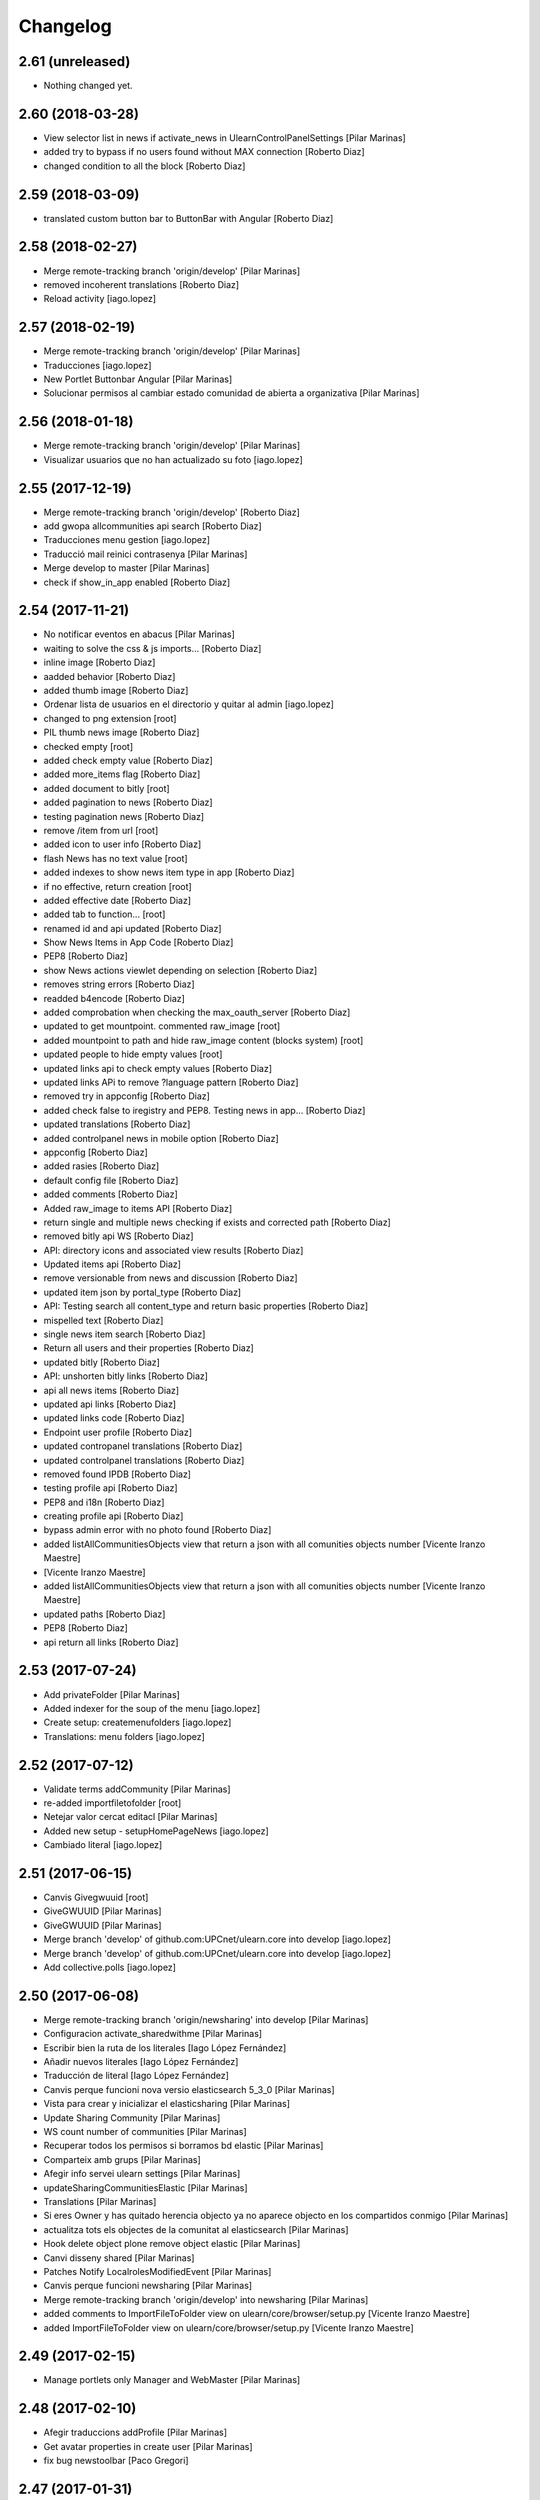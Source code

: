 Changelog
=========

2.61 (unreleased)
-----------------

- Nothing changed yet.


2.60 (2018-03-28)
-----------------

* View selector list in news if activate_news in UlearnControlPanelSettings [Pilar Marinas]
* added try to bypass if no users found without MAX connection [Roberto Diaz]
* changed condition to all the block [Roberto Diaz]

2.59 (2018-03-09)
-----------------

* translated custom button bar to ButtonBar with Angular [Roberto Diaz]

2.58 (2018-02-27)
-----------------

* Merge remote-tracking branch 'origin/develop' [Pilar Marinas]
* removed incoherent translations [Roberto Diaz]
* Reload activity [iago.lopez]

2.57 (2018-02-19)
-----------------

* Merge remote-tracking branch 'origin/develop' [Pilar Marinas]
* Traducciones [iago.lopez]
* New Portlet Buttonbar Angular [Pilar Marinas]
* Solucionar permisos al cambiar estado comunidad de abierta a organizativa [Pilar Marinas]

2.56 (2018-01-18)
-----------------

* Merge remote-tracking branch 'origin/develop' [Pilar Marinas]
* Visualizar usuarios que no han actualizado su foto [iago.lopez]

2.55 (2017-12-19)
-----------------

* Merge remote-tracking branch 'origin/develop' [Roberto Diaz]
* add gwopa allcommunities api search [Roberto Diaz]
* Traducciones menu gestion [iago.lopez]
* Traducció mail reinici contrasenya [Pilar Marinas]
* Merge develop to master [Pilar Marinas]
* check if show_in_app enabled [Roberto Diaz]

2.54 (2017-11-21)
-----------------

* No notificar eventos en abacus [Pilar Marinas]
* waiting to solve the css & js imports... [Roberto Diaz]
* inline image [Roberto Diaz]
* aadded behavior [Roberto Diaz]
* added thumb image [Roberto Diaz]
* Ordenar lista de usuarios en el directorio y quitar al admin [iago.lopez]
* changed to png extension [root]
* PIL thumb news image [Roberto Diaz]
* checked empty [root]
* added check empty value [Roberto Diaz]
* added more_items flag [Roberto Diaz]
* added document to bitly [root]
* added pagination to news [Roberto Diaz]
* testing pagination news [Roberto Diaz]
* remove /item from url [root]
* added icon to user info [Roberto Diaz]
* flash News has no text value [root]
* added indexes to show news item type in app [Roberto Diaz]
* if no effective, return creation [root]
* added effective date [Roberto Diaz]
* added tab to function... [root]
* renamed id and api updated [Roberto Diaz]
* Show News Items in App Code [Roberto Diaz]
* PEP8 [Roberto Diaz]
* show News actions viewlet depending on selection [Roberto Diaz]
* removes string errors [Roberto Diaz]
* readded b4encode [Roberto Diaz]
* added comprobation when checking the max_oauth_server [Roberto Diaz]
* updated to get mountpoint. commented raw_image [root]
* added mountpoint to path and hide raw_image content (blocks system) [root]
* updated people to hide empty values [root]
* updated links api to check empty values [Roberto Diaz]
* updated links APi to remove ?language pattern [Roberto Diaz]
* removed try in appconfig [Roberto Diaz]
* added check false to iregistry and PEP8. Testing news in app... [Roberto Diaz]
* updated translations [Roberto Diaz]
* added controlpanel news in mobile option [Roberto Diaz]
* appconfig [Roberto Diaz]
* added rasies [Roberto Diaz]
* default config file [Roberto Diaz]
* added comments [Roberto Diaz]
* Added raw_image to items API [Roberto Diaz]
* return single and multiple news checking if exists and corrected path [Roberto Diaz]
* removed bitly api WS [Roberto Diaz]
* API: directory icons and associated view results [Roberto Diaz]
* Updated items api [Roberto Diaz]
* remove versionable from news and discussion [Roberto Diaz]
* updated item json by portal_type [Roberto Diaz]
* API: Testing search all content_type and return basic properties [Roberto Diaz]
* mispelled text [Roberto Diaz]
* single news item search [Roberto Diaz]
* Return all users and their properties [Roberto Diaz]
* updated bitly [Roberto Diaz]
* API: unshorten bitly links [Roberto Diaz]
* api all news items [Roberto Diaz]
* updated api links [Roberto Diaz]
* updated links code [Roberto Diaz]
* Endpoint user profile [Roberto Diaz]
* updated contropanel translations [Roberto Diaz]
* updated controlpanel translations [Roberto Diaz]
* removed found IPDB [Roberto Diaz]
* testing profile api [Roberto Diaz]
* PEP8 and i18n [Roberto Diaz]
* creating profile api [Roberto Diaz]
* bypass admin error with no photo found [Roberto Diaz]
* added listAllCommunitiesObjects view that return a json with all comunities objects number [Vicente Iranzo Maestre]
*  [Vicente Iranzo Maestre]
* added listAllCommunitiesObjects view that return a json with all comunities objects number [Vicente Iranzo Maestre]
* updated paths [Roberto Diaz]
* PEP8 [Roberto Diaz]
* api return all links [Roberto Diaz]

2.53 (2017-07-24)
-----------------

* Add privateFolder [Pilar Marinas]
* Added indexer for the soup of the menu [iago.lopez]
* Create setup: createmenufolders [iago.lopez]
* Translations: menu folders [iago.lopez]

2.52 (2017-07-12)
-----------------

* Validate terms addCommunity [Pilar Marinas]
* re-added importfiletofolder [root]
* Netejar valor cercat editacl [Pilar Marinas]
* Added new setup - setupHomePageNews [iago.lopez]
* Cambiado literal [iago.lopez]

2.51 (2017-06-15)
-----------------

* Canvis Givegwuuid [root]
* GiveGWUUID [Pilar Marinas]
* GiveGWUUID [Pilar Marinas]
* Merge branch 'develop' of github.com:UPCnet/ulearn.core into develop [iago.lopez]
* Merge branch 'develop' of github.com:UPCnet/ulearn.core into develop [iago.lopez]
* Add collective.polls [iago.lopez]

2.50 (2017-06-08)
-----------------

* Merge remote-tracking branch 'origin/newsharing' into develop [Pilar Marinas]
* Configuracion activate_sharedwithme [Pilar Marinas]
* Escribir bien la ruta de los literales [Iago López Fernández]
* Añadir nuevos literales [Iago López Fernández]
* Traducción de literal [Iago López Fernández]
* Canvis perque funcioni nova versio elasticsearch 5_3_0 [Pilar Marinas]
* Vista para crear y inicializar el elasticsharing [Pilar Marinas]
* Update Sharing Community [Pilar Marinas]
* WS count number of communities [Pilar Marinas]
* Recuperar todos los permisos si borramos bd elastic [Pilar Marinas]
* Comparteix amb grups [Pilar Marinas]
* Afegir info servei ulearn settings [Pilar Marinas]
* updateSharingCommunitiesElastic [Pilar Marinas]
* Translations [Pilar Marinas]
* Si eres Owner y has quitado herencia objecto ya no aparece objecto en los compartidos conmigo [Pilar Marinas]
* actualitza tots els objectes de la comunitat al elasticsearch [Pilar Marinas]
* Hook delete object plone remove object elastic [Pilar Marinas]
* Canvi disseny shared [Pilar Marinas]
* Patches Notify LocalrolesModifiedEvent [Pilar Marinas]
* Canvis perque funcioni newsharing [Pilar Marinas]
* Merge remote-tracking branch 'origin/develop' into newsharing [Pilar Marinas]
* added comments to ImportFileToFolder view on ulearn/core/browser/setup.py [Vicente Iranzo Maestre]
* added ImportFileToFolder view on ulearn/core/browser/setup.py [Vicente Iranzo Maestre]

2.49 (2017-02-15)
-----------------

* Manage portlets only Manager and WebMaster [Pilar Marinas]

2.48 (2017-02-10)
-----------------

* Afegir traduccions addProfile [Pilar Marinas]
* Get avatar properties in create user [Pilar Marinas]
* fix bug newstoolbar [Paco Gregori]

2.47 (2017-01-31)
-----------------

* add workflow to News Item [Paco Gregori]
* Add new test API [Iago López Fernández]

2.46 (2017-01-17)
-----------------

* add setInterval to autoreload community activities [Paco Gregori]
* Solucionar error soup bajas usuarios [Pilar Marinas]
* Delete users in communities [Pilar Marinas]

2.45 (2016-12-05)
-----------------

* add directives to allow youtube fullscreen [Paco Gregori]
* api people ldap property fix bug [Paco Gregori]
* api people, resolver error invalidateCache [Paco Gregori]

2.44 (2016-11-30)
-----------------

* solved bug show important news check [Paco Gregori]
* added migrating avatar images [roberto.diaz]

2.43 (2016-11-25)
-----------------

* newstoolbar changes [Paco Gregori]
* solucionar problema soup busquedas noticias [Paco Gregori]
* Merge branch 'develop' of github.com:UPCnet/ulearn.core into develop [Paco Gregori]
* translates [Paco Gregori]

2.42 (2016-11-23)
-----------------

* add views to search news [Paco Gregori]
* merge [Paco Gregori]
* añadir gestion noticias + vista cotenidos + selector idioma [Paco Gregori]
* Afegir log login usuaris [Pilar Marinas]
* Al borrar usuario que lo borre de las comunidades [Pilar Marinas]
* Literal delete users [Pilar Marinas]
* Add clouseau delete users [Pilar Marinas]
* Esborrar permisos sharing delete user [Pilar Marinas]
* Delete user communities subscribe [Pilar Marinas]
* resize profile image [Paco Gregori]
* Quitar comprobacion avatar [Pilar Marinas]

2.41 (2016-10-10)
-----------------

* A la cerca personas si peta imatge max mostra imatge per defecte [Pilar Marinas]
* Avatar mini in widget community [Pilar Marinas]

2.40 (2016-10-05)
-----------------

* View avatar MAX [Pilar Marinas]
* no actualización documentos pendientes en comunidad IE. Solucionado [Paco Gregori]
* Sincronitzacio dades usuari al soup del directori [Pilar Marinas]

2.39 (2016-09-06)
-----------------

* api/__init__.py solved error /api/people/sync [Vicente Iranzo Maestre]
*  [Vicente Iranzo Maestre]
* /api/people/sync failed when request send only one user in users array. [Vicente Iranzo Maestre]
* Now we check if object in params is a list or a string [Vicente Iranzo Maestre]
* removed comments [roberto.diaz]

2.38 (2016-07-26)
-----------------

* Solucionar error guardar editacl [Pilar Marinas]
* Update setup.py [Roberto Diaz]
*  [Roberto Diaz]
* Adding ulearn.patches package [Roberto Diaz]

2.37 (2016-07-22)
-----------------

* Traduccions [Pilar Marinas]

2.36 (2016-07-22)
-----------------

* Solucionar error WS sync [Pilar Marinas]
* solved error on webservice sync [Paco Gregori]
* separargestion portlets de ulearn settings [Paco Gregori]
* Translate stats [Pilar Marinas]
* Translate user properties default [Pilar Marinas]
* anadir comprobación al crear comunidad y marcar solo el check de notificar actividad y comentarios [Paco Gregori]
* Corregir traducciones [Pilar Marinas]
* tranlates [Paco Gregori]

2.35 (2016-06-29)
-----------------

* Modify translate [Pilar Marinas]

2.34 (2016-06-29)
-----------------

* Translate [Pilar Marinas]

2.33 (2016-06-29)
-----------------

* translates ulearn.core [Paco Gregori]
* removed i18n js [roberto.diaz]
* updated translations [roberto.diaz]

2.32 (2016-06-29)
-----------------

* esconder viewlets noticias [Paco Gregori]
* esconder los nuevos viewlets de noticias, añadir que al reinstalar paquete registre los portlets de ulearn settings [Paco Gregori]
* updated i18n [roberto.diaz]
* generali bug solved: make users nonvisible in searches [roberto.diaz]
* updated translations [roberto.diaz]
* Translate seemore_communities [Pilar Marinas]
* Solucionar error al guardar los permisos de la comunidad [Pilar Marinas]
* add listtag template [Paco Gregori]
* replace id_normalize to increase max length [Paco Gregori]
* add tags portlets [Paco Gregori]
* adding layer to view [Roberto Diaz]
* remove flash_news adapter [Paco Gregori]
* remove flash behavior [Paco Gregori]
* add flash and outoflist widgets to news type [Paco Gregori]
* Change url communities [Pilar Marinas]
* add xml flashinformatius and newsimportant [Paco Gregori]
* add portlets controlpanel, migrate portlets flashinformatius and newsimportant [Paco Gregori]
* change image from 205px to 105px [roberto.diaz]
* aded title & alt to images [roberto.diaz]
* estadistiques afegides a la base [Alberto Duran]

2.31 (2016-04-18)
-----------------

* add patch when remove user on userpref, remove on max too [Paco Gregori]
* Solucionar test_people [Pilar Marinas]
* Afegir mes contiguts a Folder [Pilar Marinas]
* change test test_auto_subscribe_to_open [Paco Gregori]
* ws change community type [Paco Gregori]
* Migrate Types Documents Communities [Pilar Marinas]
* Afegir nous tipus contingut folder [Pilar Marinas]
* Afegir nous tipus contingut folder [Pilar Marinas]
* solved bug when suscribe user with ws [Paco Gregori]
* Migrate acl try update_hub_subscriptions [root@shayla]
* Try trusted [root@shayla]

2.30 (2016-04-04)
-----------------

* Fix trusted=True [Victor Fernandez de Alba]
* Test adapter communities [Pilar Marinas]
* Get roles [root@shayla]
* Adapted community [root@shayla]
* Migrate folders communities V2 [Pilar Marinas]
* esconder el boton subir al nivel superior, en la carpeta documents de una comunidad [Paco Gregori]
* add translations [Paco Gregori]

2.29 (2016-03-17)
-----------------

* modify search users. Now search with id instead of username [Paco Gregori]
* add exceptions on ws [Paco Gregori]
* Traduccions profile generali [root@shayla]
* modify delete community server [Paco Gregori]
* add translations [Paco Gregori]
* lower users id lower 2 [Paco Gregori]
* lower users id on webservice [root muntanyeta]
* modify ws responses [Paco Gregori]
* modify unsubscribe WS and viewlet CommunityNGDirective [Paco Gregori]
* modify communityngdirective to take info when stay into community url [Paco Gregori]
* modify remove community ws [Paco Gregori]
* modify ws subscribe community [Paco Gregori]
* lower username on getUserOauthToken [Paco Gregori]
* add translations [Paco Gregori]

2.28 (2016-02-23)
-----------------

* display username without error [Alberto Duran]
* ws put community [Paco Gregori]

2.27 (2016-02-22)
-----------------

* community delete ws remove object [Paco Gregori]
* communities webservice PUT and DELETE modified [Paco Gregori]
* change add community api to add image [Paco Gregori]
* change api communities post [Paco Gregori]
* Nuevas vistas contentypes [Pilar Marinas]
* Delete user cache before synchronizing the user [Pilar Marinas]

2.26 (2016-02-10)
-----------------

* translate nexus24 [Paco Gregori]
* Deletes a user from the plone & max & communities subscribe [Pilar Marinas]
* add translate nexus24 [Paco Gregori]

2.25 (2016-01-19)
-----------------

* Canvis communities [Pilar Marinas]
* OrganizativeCommunity [Pilar Marinas]

2.24 (2016-01-19)
-----------------

* DisplayName in editacl [Pilar Marinas]
* Error mappings [Pilar Marinas]
* Fix subscribe & unsubscribe success responses [Carles Bruguera]
* Parametrize in adapter which communities allow auto-subsribing and with which community role [Carles Bruguera]
* Parametrize plone roles <-> community roles map [Carles Bruguera]
* editacl fails [Alberto Duran]
* Properties extended Switchmed [Pilar Marinas]
* Fix output not being JSON [Carles Bruguera]

2.23 (2016-01-14)
-----------------

* Updateuseraccessdatetime [Pilar Marinas]
* Add filter portal_type in stat_by_folder [Pilar Marinas]
* Add the angular view to the setuphomepage view [Victor Fernandez de Alba]
* Add guard in case portrait upload fails [Victor Fernandez de Alba]
* Fix location of files in stats [Victor Fernandez de Alba]
* Remove chameleon syntactig sugar [Carles Bruguera]
* Refactor adapters to be layer-aware [Carles Bruguera]
* define available roles on adapters [Carles Bruguera]
* Remove chameleon syntactig sugar [Carles Bruguera]
* Transfer Stats to core [Victor Fernandez de Alba]
* Add attribute for directive for determine if additional information on stats view is required [Victor Fernandez de Alba]
* New viewlet to hold directives related with Angular state variables used by services [Victor Fernandez de Alba]
* add community subscribe put test [Paco Gregori]
* modify subscription delete endpoint [Paco Gregori]
* translate month and button stats [Alberto Duran]
* add subscriptions put endpoint [Paco Gregori]
* Fix tabs [Victor Fernandez de Alba]
* Migrate search view to angular [Pilar Marinas]
* Update, completion and refinement of the current API [Victor Fernandez de Alba]
* api unsubscribe user [root muntanyeta]
* api delete subscribers [Paco Gregori]
* apply pep8 [Paco Gregori]
* add crsf patch to api, update communities [root muntanyeta]
* api community csrf patch [root muntanyeta]
* Avoid modified hooks on sharing event [Carles Bruguera]
* changes on api people update [Paco Gregori]
* add endpoint in ws to add community [Paco Gregori]
* add community adapter to can rewrite in others package [Paco Gregori]

2.22 (2015-11-10)
-----------------

* Fix imports from mrs.max changeMemberPortrait [Victor Fernandez de Alba]
* New pluggable changeMemberPortrait more specific for ulearn [Victor Fernandez de Alba]
* Testing refactor [Victor Fernandez de Alba]
* translate title favorites icon [Paco Gregori]
* Añadir tipo de comunidad para que alert de subscribir solo salga en abiertas [Pilar Marinas]
* Update community type [Pilar Marinas]

2.21 (2015-10-27)
-----------------

* Remove ipdb [Carles Bruguera]
* Unify way to return responses [Carles Bruguera]
* Remove 'status' key from json responses [Carles Bruguera]

2.20 (2015-10-20)
-----------------

* Fix errors on using new api_resource [Carles Bruguera]
* Que a les comunitas tancades no et puguis subscriure [Pilar Marinas]

2.19 (2015-10-20)
-----------------

* Update apis with a decorator [Carles Bruguera]
* Que a les comunitats tancades no et puguis subscriure [Pilar Marinas]

2.18 (2015-10-06)
-----------------

* Bullet proof testing boilerplate [Victor Fernandez de Alba]

2.17 (2015-09-29)
-----------------

* Fix conflict error by traspassing the access time update to an async JavaScript request [Victor Fernandez de Alba]

2.16 (2015-09-23)
-----------------

* Modify write per writer [Pilar Marinas]

2.15 (2015-09-18)
-----------------

* Remove entry from catalog on delete [Carles Bruguera]
* add lower to username in api/people [Paco Gregori]

2.14 (2015-09-14)
-----------------

* Lowercase user [Carles Bruguera]

2.13 (2015-09-10)
-----------------

* Update sync api with max sync, and more exc handling and logging [Carles Bruguera]
* Set response and code [Carles Bruguera]

2.12 (2015-09-09)
-----------------

* Translate video_embed [Pilar Marinas]
* Fix tests [Victor Fernandez de Alba]
* translate profile [Paco Gregori]

2.11 (2015-09-07)
-----------------

* Improvements to the sync and create users [Victor Fernandez de Alba]

2.10 (2015-09-07)
-----------------

* Force username to lowercase for global consistency with username casing [Victor Fernandez de Alba]

2.9 (2015-09-07)
----------------

* Add too_many_users to user search [Victor Fernandez de Alba]
* Fix test [Victor Fernandez de Alba]
* CSS tests [Victor Fernandez de Alba]
* translate blanquerna [Paco Gregori]
* translate userextender blanquerna [Paco Gregori]
* Solucio provisional perque no peti cerca usuaris dins una carpeta [Pilar Marinas]
* Fix config.js location for tests [Carles Bruguera]

2.8 (2015-09-04)
----------------

* Sync api to simulat an arbitrary user login [Carles Bruguera]
* Try to decode form data if not json data [Carles Bruguera]
* New test for viewlets resources [Victor Fernandez de Alba]

2.7 (2015-07-14)
----------------

* Fix Document translation [Pilar Marinas]
* modify news_post test [Paco Gregori]
* Fix File translation [Pilar Marinas]
* Default to username if fullname empty [Carles Bruguera]
* API for groups and f-type interactions [Victor Fernandez de Alba]
* add security file [Paco Gregori]
* add manage user avatar on API [Paco Gregori]
* New transform migration [Victor Fernandez de Alba]
* Restrict script tag and others to the nasty tags for ulearn [Victor Fernandez de Alba]
* add API news and test [Paco Gregori]

2.6 (2015-07-01)
----------------

* updated i18n [Pilar Marinas]

2.5 (2015-07-01)
----------------

* Translations properties extended Credit Andorra [Pilar Marinas]

2.4 (2015-06-25)
----------------

* Fix migrations [Victor Fernandez de Alba]
* Add support for custom icon list on TinyMCE. [Victor Fernandez de Alba]
* Add support for custom icon list on TinyMCE. [Victor Fernandez de Alba]

2.3 (2015-06-17)
----------------

* View displayName not id acl community [Pilar Marinas]

2.2 (2015-06-10)
----------------

* Fix search user for using the soup instead of the mutable_properties [Victor Fernandez de Alba]
* Improve the method of acquiring the current (if enabled) user properties extender, and make the default property backend (IPropertiesPlugin) the more preferent one. [Victor Fernandez de Alba]
* Searchuser [Pilar Marinas]

2.1 (2015-05-25)
----------------

* Add granularity to community creation by adding a role for each community type. CC open, CC closed, CC organizative. WebMasters retain their full permissions, and they are the only ones that could change the community type. [Victor Fernandez de Alba]
* Modify hook Save date of user access to the community [Pilar Marinas]
* Save date of user access to the community [Pilar Marinas]

2.0 (2015-05-18)
----------------

* PEP8 [Victor Fernandez de Alba]
* RAtionalize IGWUUID [Victor Fernandez de Alba]
* Improve migration [Victor Fernandez de Alba]
* Put securityindexing in the fridge [Victor Fernandez de Alba]
* Missing send the permissions to the hub [Victor Fernandez de Alba]
* Patch all the IGWUUID [Victor Fernandez de Alba]
* Try to fix viewlet [Victor Fernandez de Alba]
* Add private Folder [Pilar Marinas]
* Fix gwuuid migration [Victor Fernandez de Alba]
* Improve tests fiability [Victor Fernandez de Alba]
* Last PEP8 [Victor Fernandez de Alba]
* MORE PEP8 [Victor Fernandez de Alba]
* More PEP8 [Victor Fernandez de Alba]
* Erase traces of lcms ws for aquology [Victor Fernandez de Alba]
* PEP8, double quotes [Victor Fernandez de Alba]
* Translate Properties extended Credit Andorra [Pilar Marinas]
* Updated patch to accomodate the properties and extended properties [Victor Fernandez de Alba]
* Fix tests [Victor Fernandez de Alba]
* New generic view for directory views [Victor Fernandez de Alba]
* Updated for complete profile [Victor Fernandez de Alba]
* Added experimental.securityindexing [Victor Fernandez de Alba]
* Added migration for folders [Victor Fernandez de Alba]
* Finalized implementation of the new folder distribution on communities [Victor Fernandez de Alba]
* Fix test, new community initial subscriptions [Victor Fernandez de Alba]
* Fix delete button [Victor Fernandez de Alba]
* Sanitize the initialization of the Closed communities [Victor Fernandez de Alba]
* Add manager to list of authorised users for get communities [Victor Fernandez de Alba]
* Cleaning variables [Victor Fernandez de Alba]
* Add hubclient and fix some integration with hub [Victor Fernandez de Alba]
* Revert no creation of default folders [Victor Fernandez de Alba]
* Interactions type-D and fix a serious bug when assigning plone permissions [Victor Fernandez de Alba]
* PEP8 [Victor Fernandez de Alba]
* Add test for (not fail) bug [Victor Fernandez de Alba]
* Implement notlegit mark for users created via a non subscriber means, e.g a test or ACL [Victor Fernandez de Alba]
* Complete changes in searching users when the user properties are extended [Victor Fernandez de Alba]
* Improve search function by allowing to search through all the fields by introducing the new joined searchable_text. [Victor Fernandez de Alba]
* fix delete issue [Victor Fernandez de Alba]
* Not really used nor tested, but fixed people subscriptions [Victor Fernandez de Alba]
* New communities views angular powered [Victor Fernandez de Alba]
* old-style ACL migration [Victor Fernandez de Alba]
* Improve API and specially its tests. Finished editacl view and related angularjs. Angularize alerts, dialogs for old interactions. Fix omega13 views. New i18n. [Victor Fernandez de Alba]
* New endpoint for change community type and related views. Tests. [Victor Fernandez de Alba]
* Fix migration gwuuid [Victor Fernandez de Alba]
* Add documentation [Victor Fernandez de Alba]
* Fix tests [Victor Fernandez de Alba]
* Skip LDAP tests on JENKINS [Victor Fernandez de Alba]
* Fixed tests [Victor Fernandez de Alba]
* Last developments on ACL [Victor Fernandez de Alba]
* Make all tests pass [Victor Fernandez de Alba]
* ng-switch powah [Victor Fernandez de Alba]
* Tabs working for ACL [Victor Fernandez de Alba]
* Refactor of community and new API endpoints [Victor Fernandez de Alba]
* Tested creation and edit communities [Victor Fernandez de Alba]
* Creation working [Victor Fernandez de Alba]
* WIP, refactoring communities [Victor Fernandez de Alba]
* WIP, community refactor [Victor Fernandez de Alba]
* Nou contingut video incrustat youtube [Pilar Marinas]
* new branch portlet comunitats [Pilar Marinas]
* added unrestrcited [Roberto Diaz]
* added LCMS view [Roberto Diaz]
* change community creation parameters to unify all contents in the same folder Documents [Paco Gregori]
* pep8 [Victor Fernandez de Alba]

1.67 (2015-04-01)
-----------------

* add ulearn_utils to ulearn [Paco Gregori]

1.66 (2015-03-12)
-----------------

* Fix new permissions schema [Victor Fernandez de Alba]

1.65 (2015-03-11)
-----------------

* Transferred from g.core [Victor Fernandez de Alba]

1.64 (2015-03-11)
-----------------

* Optimizations and improvements on templates and getMemberById [Victor Fernandez de Alba]
* New search user view [Victor Fernandez de Alba]
* cambios en hook para modificación de documentos [Paco Gregori]
* afegir al activity stream notificació quan modifiquem un document [Paco Gregori]
* Traducciones tooltips iconos vista más comunidades [Paco Gregori]

1.63 (2015-02-12)
-----------------

* Export to csv [Carles Bruguera]

1.62 (2015-02-10)
-----------------

* Add missing location [Victor Fernandez de Alba]

1.61 (2015-02-10)
-----------------

* Fix use case for communities [Victor Fernandez de Alba]

1.60 (2015-02-10)
-----------------

* Refactor searchusers [Victor Fernandez de Alba]
* See more stats [Pilar Marinas]
* Permis genweb.webmaster i unrestrictedSearchResults [Pilar Marinas]
* Traduccions Estadistiques [Pilar Marinas]
* Allow clear user select & styles [Carles Bruguera]
* Allow clear user select [Carles Bruguera]
* Hide access_type widget [Carles Bruguera]

1.59 (2015-02-05)
-----------------

* Fix comment stats [Carles Bruguera]

1.58 (2015-02-05)
-----------------

* Hide right column & translations [Carles Bruguera]
* Dynamic year and months [Carles Bruguera]
* Selected start month [Pilar Marinas]
* get_months dinamicament [Pilar Marinas]
* Finish select2 widgets [Carles Bruguera]
* Get communities [Pilar Marinas]
* Get communities [Pilar Marinas]
* Method to get date ranges [Carles Bruguera]
* Search PloneStats by community_hash [Pilar Marinas]
* Generalize code [Carles Bruguera]
* Stats view [Carles Bruguera]
* Queries PloneStats document link media [Pilar Marinas]
* Ulearn stats base [Carles Bruguera]
* Traducció literal No hi ha elements cerca [Pilar Marinas]
* Afegir selector obrir finestra nova quicklinks [Pilar Marinas]

1.57 (2015-01-22)
-----------------

* Fix mo in eggs

1.56 (2015-01-22)
-----------------

* Method to remove user permission [Carles Bruguera]

1.55 (2015-01-22)
-----------------

* Remove flag permission on leaving owner role [Carles Bruguera]

1.54 (2015-01-21)
-----------------



1.53 (2015-01-21)
-----------------



1.52 (2015-01-20)
-----------------

* Use activity_view in widget variables [Carles Bruguera]
* Set flag permission to owners [Carles Bruguera]
* Selector activitats [Pilar Marinas]

1.51 (2015-01-15)
-----------------

* Cerca usuaris per telefon i ubicacio [Pilar Marinas]

1.50 (2014-12-10)
-----------------

* i18n [Victor Fernandez de Alba]

1.49 (2014-12-09)
-----------------

* Fix non-consistent community permissions assignment [Victor Fernandez de Alba]

1.48 (2014-12-09)
-----------------

* Fix update permissions for communities [Victor Fernandez de Alba]

1.47 (2014-12-05)
-----------------

* Translates Nexus24 [Victor Fernandez de Alba]
* Update testingt [Victor Fernandez de Alba]
* Updates [Victor Fernandez de Alba]

1.46 (2014-10-22)
-----------------

* i18n [Victor Fernandez de Alba]

1.45 (2014-10-20)
-----------------

* Add helper for bulk reinstall of ulearn.core [Victor Fernandez de Alba]

1.44 (2014-10-20)
-----------------

* New testing [Victor Fernandez de Alba]
* Invalid import [Carles Bruguera]
* Merge branch 'master' of github.com:UPCnet/ulearn.core [Victor Fernandez de Alba]
*  [Victor Fernandez de Alba]
* Conflicts: [Victor Fernandez de Alba]
* ulearn/core/profiles/default/metadata.xml [Victor Fernandez de Alba]
* Not reregister elements that already are registered by genweb.core [Victor Fernandez de Alba]
* Add Quick Links controlpanel [Pilar Marinas]
* Separate main properties from the rest [Carles Bruguera]
* Complete user and communities api [Carles Bruguera]
* Add api view to support REST endpoints [Carles Bruguera]
* PloneFormGen [Pilar Marinas]

1.43 (2014-09-25)
-----------------

* Update i18n [Victor Fernandez de Alba]
* Fallback for some rare cases when we arrive at this point and the MAX context is not created. This happens when the community has been created using the default Dexterity machinery. [Victor Fernandez de Alba]
* Merge branch 'master' of github.com:UPCnet/ulearn.core [Victor Fernandez de Alba]
* Fix search for existing communities on creation [Victor Fernandez de Alba]

1.42 (2014-09-09)
-----------------

* Fixed error on corner cases [Victor Fernandez de Alba]

1.41 (2014-09-04)
-----------------

* Fix subscribe to communities [Victor Fernandez de Alba]

1.40 (2014-09-04)
-----------------

* Fix corner cases for communities getters/setters [Victor Fernandez de Alba]

1.39 (2014-08-07)
-----------------

* Fix tests [Victor Fernandez de Alba]
* Fix some issues on migrations, remove prints [Victor Fernandez de Alba]
* Merging with maxsubscriptions feature branch [Victor Fernandez de Alba]

1.38 (2014-07-24)
-----------------

* Fix searchuser [Victor Fernandez de Alba]

1.37 (2014-07-23)
-----------------

* Added new field to the communities for notify comments. Fix control panel add new users to visibles. [Victor Fernandez de Alba]

1.36 (2014-07-15)
-----------------

* New controlpanel option for setting the library URL [Victor Fernandez de Alba]
* Fix i18n strings and enable filtered_search [Victor Fernandez de Alba]
* Image retrieving from MAX directly [Victor Fernandez de Alba]

1.35 (2014-07-07)
-----------------

* Fix bug in people search [Victor Fernandez de Alba]

1.34 (2014-06-30)
-----------------

* Make Video CT more specific by having its own class and Interface [Victor Fernandez de Alba]

1.33 (2014-06-30)
-----------------

* New widget variables [Victor Fernandez de Alba]

1.32 (2014-06-26)
-----------------

* New video CT and related migrations. New related i18n. Improve fails in hooks. [Victor Fernandez de Alba]

1.31 (2014-06-26)
-----------------

* Migrate code to rest client [Carles Bruguera]

1.30 (2014-06-20)
-----------------

* Fix discussion CT name, add some i18n and tests failing. Fix boolean on edit for push notifications. [Victor Fernandez de Alba]

1.29 (2014-06-16)
-----------------

* F*cking missing limit on query [Victor Fernandez de Alba]
* Fixes #510399, default time set correctly on add BBB reservation [Victor Fernandez de Alba]

1.28 (2014-06-16)
-----------------

* Improve migration initialized communities [Victor Fernandez de Alba]

1.27 (2014-06-13)
-----------------

* Fix unmerged paths [Victor Fernandez de Alba]

1.26 (2014-06-12)
-----------------

* Debats feature [Victor Fernandez de Alba]
* Migration action [Victor Fernandez de Alba]

1.25 (2014-06-06)
-----------------

* Fix case when user is not valid, continue to process the others [Victor Fernandez de Alba]

1.24 (2014-06-06)
-----------------

* Guard in case that the lists of subscribed are empty [Victor Fernandez de Alba]
* More migration [Victor Fernandez de Alba]

1.23 (2014-06-05)
-----------------

* Guard in case that the lists of subscribed are empty [Victor Fernandez de Alba]
* More migration [Victor Fernandez de Alba]

1.22 (2014-06-05)
-----------------

* New view for migrating all communities for mark them as initialized [Victor Fernandez de Alba]

1.21 (2014-05-30)
-----------------

* Traduccions angles [Pilar Marinas]
* Traduccions angles [Pilar Marinas]
* Traduccions angles [Pilar Marinas]

1.20 (2014-05-29)
-----------------

* Translations in English [Pilar Marinas]

1.19 (2014-05-26)
-----------------

* BBB language option [Victor Fernandez de Alba]
* Avoid modify event to be triggered on creation [Carles Bruguera]

1.18 (2014-05-13)
-----------------

* Fix bugs [Victor Fernandez de Alba]

1.17 (2014-05-08)
-----------------

* Turn on the new directory features and improvements [Victor Fernandez de Alba]

1.16 (2014-05-07)
-----------------

* Add new instantiation option for not to show post box on timeline [Victor Fernandez de Alba]
* Updated robot test boilerplate [Victor Fernandez de Alba]
* Not force email the user on user creation [Victor Fernandez de Alba]
* Complete upload ws to match the new contract [Victor Fernandez de Alba]
* Make fullname be required to avoid LDAP error, redefine all schema on ulearn. [Victor Fernandez de Alba]
* include notifications check on create/update [Carles Bruguera]
* Make a single requests for all updates [Carles Bruguera]
* Upgrade to use rest maxclient [Carles Bruguera]
* New community check for enable push notifications. [Victor Fernandez de Alba]
* Traduccions perfil usuari [Pilar Marinas]

1.15 (2014-04-02)
-----------------

* Traduccions [Pilar Marinas]

1.14 (2014-03-25)
-----------------

* Take new directory back as MAX does not reflect yet the last changes. [Victor Fernandez de Alba]

1.13 (2014-03-24)
-----------------

* Go away with the p.a.e. translations [Victor Fernandez de Alba]
* Be more safe doing things [Victor Fernandez de Alba]
* Fix tests [Victor Fernandez de Alba]
* End creation of file from WS [Victor Fernandez de Alba]
* Merge branch 'master' of github.com:UPCnet/ulearn.core [Victor Fernandez de Alba]
* Add link to hook from upload files from app [Victor Fernandez de Alba]
* Merge branch 'master' of github.com:UPCnet/ulearn.core [Corina Riba]
* Traducciones ca es [Corina Riba]
* Upload with parameters to the title [Victor Fernandez de Alba]
* Capture the activity related to an file/image upload. Set new factories for them and modify hook. [Victor Fernandez de Alba]
* More upload tests [Victor Fernandez de Alba]
* Added test for upload files [Victor Fernandez de Alba]
* Search users finished [Victor Fernandez de Alba]
* Deprecate oportunity type. Fix some views, complete user search [Victor Fernandez de Alba]
* Tests for search users [Victor Fernandez de Alba]
* New index by hash community [Victor Fernandez de Alba]
* Migrate to MaxClient RESTish and rethink user directory [Victor Fernandez de Alba]
* Solucionar errors merge traduccions [Pilar Marinas]
* Solucionar errors merge traduccions [Pilar Marinas]
* Afegida vista searchContentTags a Folder i traduccions [Pilar Marinas]

1.12 (2014-03-04)
-----------------

* i18n [Victor Fernandez de Alba]

1.11 (2014-03-04)
-----------------

* Update i18n [Victor Fernandez de Alba]

1.10 (2014-03-03)
-----------------

* Change limit on big_data search user viz [Victor Fernandez de Alba]

1.9 (2014-03-03)
----------------

* Fix i18n.


1.8 (2014-03-03)
----------------

* Fix i18n.


1.7 (2014-03-03)
----------------

* Add setup for timezone of p.a.event. Fix controlpanel i18n [Victor Fernandez de Alba]
* Add tests for calendar [Victor Fernandez de Alba]
* Add guard in case there is no MAX server configured [Victor Fernandez de Alba]

1.6 (2014-02-24)
----------------

* i18n [Victor Fernandez de Alba]
* Uninstall profile, thinnkers literal conditional, new i18n. [Victor Fernandez de Alba]
* Inform of the vip users to the MAX server [Victor Fernandez de Alba]
* Fix setuphandlers [Victor Fernandez de Alba]
* Extend the userschema properly [Victor Fernandez de Alba]
* Move some helpful methods into the g.core [Victor Fernandez de Alba]
* Transfer setup views to genweb [Victor Fernandez de Alba]

1.5 (2014-01-21)
----------------

* i18n [Victor Fernandez de Alba]

1.4 (2014-01-21)
----------------

* new i18n [Victor Fernandez de Alba]
* Unique search user on root [Victor Fernandez de Alba]

1.3 (2014-01-20)
----------------

* Las fixes to search views [Victor Fernandez de Alba]
* Some adjustments [Victor Fernandez de Alba]
* Add guard [Victor Fernandez de Alba]
* Fix several bugs [Victor Fernandez de Alba]
* Last work on permissions [Victor Fernandez de Alba]
* Last bugs on implementation of advanced permissions on communities [Victor Fernandez de Alba]
* End scission on three fields of the permission on communities [Victor Fernandez de Alba]
* Fix BBB form. WIP new permissions on communities field. [Victor Fernandez de Alba]
* change the preference of the search fields favoring fullname over login name [Victor Fernandez de Alba]
* Merge pull request #1 from UPCnet/iskra [Víctor Fernández de Alba]
* Search Users Feature [Víctor Fernández de Alba]
* Apply new widget to field [Victor Fernandez de Alba]
* New VIP users field on control panel [Victor Fernandez de Alba]
* Oportunitats d'innovació [Ramon Navarro Bosch]
* visible users on communities [Ramon Navarro Bosch]
* Update translations [Victor Fernandez de Alba]
* Missing uploads tests, WIP [Victor Fernandez de Alba]
* Function to search users [Ramon Navarro Bosch]
* Adding telèfon [Ramon Navarro Bosch]
* Search User backend [Ramon Navarro Bosch]
* Adding a field of ubicació on User schema [Ramon Navarro Bosch]
* Improve setuphandlers on initial portlet creation and subsequent reinstalls [Victor Fernandez de Alba]

1.2 (2013-11-26)
----------------

* New helper for create member user folder [Victor Fernandez de Alba]
* add infrae.rest to build [Victor Fernandez de Alba]
* Complete site setup and control panel [Victor Fernandez de Alba]

1.1 (2013-11-14)
----------------

* Update tests, setuphandlers and more control panel settings. Inspector view [Victor Fernandez de Alba]
* tests and new colors for control panel and dynamic CSS [Victor Fernandez de Alba]
* Fix tests [Victor Fernandez de Alba]
* Fix portlet home page order [Victor Fernandez de Alba]
* New color tab and related control panel [Victor Fernandez de Alba]

1.0 (2013-11-07)
----------------

* Fix folder creation (2) [Victor Fernandez de Alba]
* Fix community folder creation [Victor Fernandez de Alba]

1.0RC9 (2013-11-04)
-------------------

* Setup parametrization of new sites [Victor Fernandez de Alba]
* Update community tag to [COMMUNITY] [Victor Fernandez de Alba]

1.0RC8 (2013-10-29)
-------------------

* Allow role WebMaster to manage users and uLearn settings. [Victor Fernandez de Alba]
* New default permissions [Victor Fernandez de Alba]

1.0RC7 (2013-10-28)
-------------------

* New badge definition [Victor Fernandez de Alba]

1.0RC6 (2013-10-28)
-------------------

* Migration for the unified folder names. [Victor Fernandez de Alba]
* New badges. Prevent users to add and edit Title communities with an existing one. [Victor Fernandez de Alba]
* New badges definition [Victor Fernandez de Alba]

1.0RC5 (2013-10-23)
-------------------

* subscribers and hooks [Victor Fernandez de Alba]

1.0RC4 (2013-10-18)
-------------------

* New translations [Victor Fernandez de Alba]
* Fix some views and add some translations [Victor Fernandez de Alba]
* Adjusts to BBB form [Victor Fernandez de Alba]
* Merge branch 'master' of github.com:UPCnet/ulearn.core [Victor Fernandez de Alba]
* CAnvis BB [Victor Fernandez de Alba]

1.0RC3 (2013-10-15)
-------------------

* Complete translations, fix hooks for community creation. [Victor Fernandez de Alba]
* Return mo to gitignore list [Victor Fernandez de Alba]

1.0RC2 (2013-10-01)
-------------------

 * Traduccions i càlcul convidats sessió [Corina Riba]

1.0RC1 (2013-09-16)
-------------------

 * Improve the status of successful upload [Victor Fernandez de Alba]
 * Fix to hooks, added endpoint for uploading documents, images to community via oauth [Victor Fernandez de Alba]
 * Added Osiris PAS plugin [Victor Fernandez de Alba]
 * Updated manifest and ignores to be able to add mos while releasing [Victor Fernandez de Alba]

1.0b9 (2013-08-02)
------------------

 * Transferred all portrait modifications to mrs.max [Victor Fernandez de Alba]
 * Traducciones [Corina Riba]

1.0b8 (2013-07-25)
------------------

 * Missing compile mos [Victor Fernandez de Alba]

1.0b7 (2013-07-25)
------------------

 * Various fixes [Victor Fernandez de Alba]
 * traducciones [Corina Riba]

1.0b6 (2013-07-11)
------------------

 * Traducciones [Corina Riba]
 * Script generea .mo [Corina Riba]

1.0b5 (2013-07-10)
------------------

 * Delete community subscriber. [Victor Fernandez de Alba]
 * Traducciones [Corina Riba]

1.0b4 (2013-07-08)
------------------

 * Various fixes [Victor Fernandez de Alba]
 * Transfer the MAX updater for user's profile subscriber to mrs.max. [Victor Fernandez de Alba]
 * Community features [Victor Fernandez de Alba]
 * Unsubscriptions [Victor Fernandez de Alba]
 * Fix add and edit form. [Victor Fernandez de Alba]
 * My communities [Victor Fernandez de Alba]
 * New permission bounded to the community content type. Fix setuphandlers for not to erase the front-page if it's already a DXCT. [Victor Fernandez de
 * Fix location of the maxloader resource. [Victor Fernandez de Alba]
 * update MANIFEST [Victor Fernandez de Alba]
 * Updated community for adding types [Victor Fernandez de Alba]
 * Add default views for folders [Victor Fernandez de Alba]
 * Fix events folder default view and i18n [Victor Fernandez de Alba]
 * Updated control panel icon [Victor Fernandez de Alba]

1.0b3 (2013-06-11)
--------------------

- Missing plone.app.contenttypes package

1.0b2 (2013-06-11)
--------------------

- Missing mrs.max package

1.0b1 (2013-06-11)
--------------------

- First beta version
